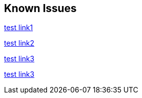 == Known Issues

link:https://github.com/Azure-Samples/azure-spring-boot-samples/tree/spring-cloud-azure_v4.0.0/aad/spring-security/test[test link1]

link:https://github.com/Azure-Samples/azure-spring-boot-samples/tree/spring-cloud-azure_4.0.0-beta/aad/spring-security/test[test link2]

link:https://github.com/Azure-Samples/azure-spring-boot-samples/tree/spring-cloud-azure_v4.0.0.1.1/aad/spring-security/test[test link3]

link:https://github.com/Azure-Samples/azure-spring-boot-samples/tree/spring-cloud-azure_v4.0.0-1.1/aad/spring-security/test[test link3]



